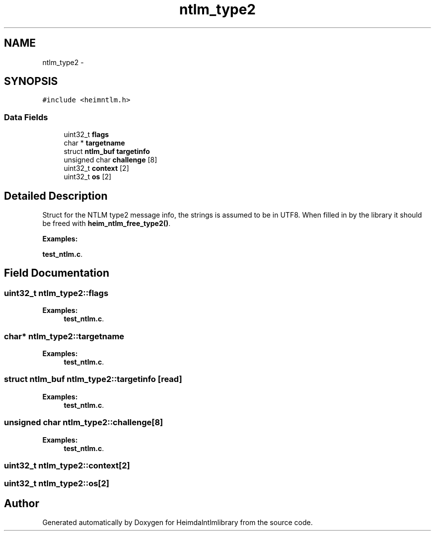 .TH "ntlm_type2" 3 "30 Sep 2011" "Version 1.5.1" "Heimdalntlmlibrary" \" -*- nroff -*-
.ad l
.nh
.SH NAME
ntlm_type2 \- 
.SH SYNOPSIS
.br
.PP
\fC#include <heimntlm.h>\fP
.PP
.SS "Data Fields"

.in +1c
.ti -1c
.RI "uint32_t \fBflags\fP"
.br
.ti -1c
.RI "char * \fBtargetname\fP"
.br
.ti -1c
.RI "struct \fBntlm_buf\fP \fBtargetinfo\fP"
.br
.ti -1c
.RI "unsigned char \fBchallenge\fP [8]"
.br
.ti -1c
.RI "uint32_t \fBcontext\fP [2]"
.br
.ti -1c
.RI "uint32_t \fBos\fP [2]"
.br
.in -1c
.SH "Detailed Description"
.PP 
Struct for the NTLM type2 message info, the strings is assumed to be in UTF8. When filled in by the library it should be freed with \fBheim_ntlm_free_type2()\fP. 
.PP
\fBExamples: \fP
.in +1c
.PP
\fBtest_ntlm.c\fP.
.SH "Field Documentation"
.PP 
.SS "uint32_t \fBntlm_type2::flags\fP"
.PP

.PP
\fBExamples: \fP
.in +1c
\fBtest_ntlm.c\fP.
.SS "char* \fBntlm_type2::targetname\fP"
.PP

.PP
\fBExamples: \fP
.in +1c
\fBtest_ntlm.c\fP.
.SS "struct \fBntlm_buf\fP \fBntlm_type2::targetinfo\fP\fC [read]\fP"
.PP

.PP
\fBExamples: \fP
.in +1c
\fBtest_ntlm.c\fP.
.SS "unsigned char \fBntlm_type2::challenge\fP[8]"
.PP

.PP
\fBExamples: \fP
.in +1c
\fBtest_ntlm.c\fP.
.SS "uint32_t \fBntlm_type2::context\fP[2]"
.PP

.SS "uint32_t \fBntlm_type2::os\fP[2]"
.PP


.SH "Author"
.PP 
Generated automatically by Doxygen for Heimdalntlmlibrary from the source code.

